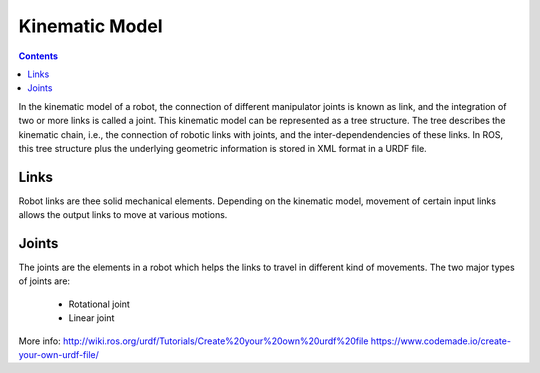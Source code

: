 ********************************************************************************
Kinematic Model
********************************************************************************

.. contents::

In the kinematic model of a robot, the connection of different manipulator joints is known as link, and the integration of two or more links is called a joint. This kinematic model can be represented as a tree structure. The tree describes the kinematic chain, i.e., the connection of robotic links with joints, and the inter-dependendencies of these links. In ROS, this tree structure plus the underlying geometric information is stored in XML format in a URDF file.


.. image:: link.png


Links
==================
Robot links are thee solid mechanical elements. Depending on the kinematic model, movement of certain input links allows the output links to move at various motions.

Joints
==================
The joints are the elements in a robot which helps the links to travel in different kind of movements. The two major types of joints are:

  * Rotational joint
  * Linear joint



More info:
http://wiki.ros.org/urdf/Tutorials/Create%20your%20own%20urdf%20file
https://www.codemade.io/create-your-own-urdf-file/
